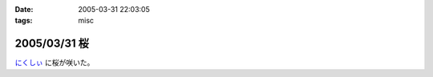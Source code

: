 :date: 2005-03-31 22:03:05
:tags: misc

=============
2005/03/31 桜
=============

`にくしぃ`_ に桜が咲いた。

.. _`にくしぃ`: http://nixi.jp/



.. :extend type: text/plain
.. :extend:

